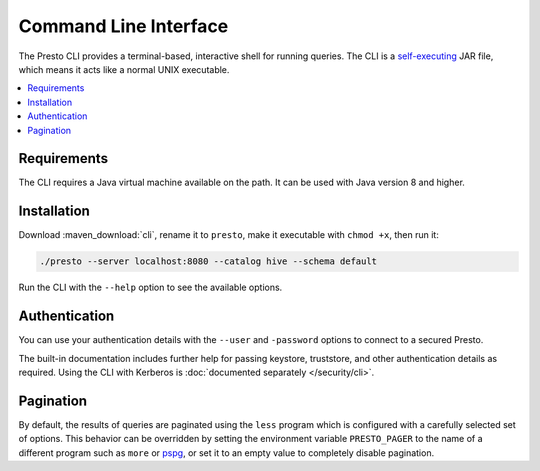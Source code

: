 ======================
Command Line Interface
======================

The Presto CLI provides a terminal-based, interactive shell for running
queries. The CLI is a
`self-executing <http://skife.org/java/unix/2011/06/20/really_executable_jars.html>`_
JAR file, which means it acts like a normal UNIX executable.

.. contents::
    :local:

Requirements
------------

The CLI requires a Java virtual machine available on the path. It can be used
with Java version 8 and higher.

Installation
------------

Download :maven_download:`cli`, rename it to ``presto``,
make it executable with ``chmod +x``, then run it:

.. code-block:: none

    ./presto --server localhost:8080 --catalog hive --schema default

Run the CLI with the ``--help`` option to see the available options.

Authentication
--------------

You can use your authentication details with the ``--user`` and ``-password``
options to connect to a secured Presto.

The built-in documentation includes further help for passing keystore,
truststore, and other authentication details as required. Using the CLI with
Kerberos is :doc:`documented separately </security/cli>`.

Pagination
----------

By default, the results of queries are paginated using the ``less`` program
which is configured with a carefully selected set of options. This behavior can
be overridden by setting the environment variable ``PRESTO_PAGER`` to the name
of a different program such as ``more`` or `pspg
<https://github.com/okbob/pspg>`_, or set it to an empty value to completely
disable pagination.
